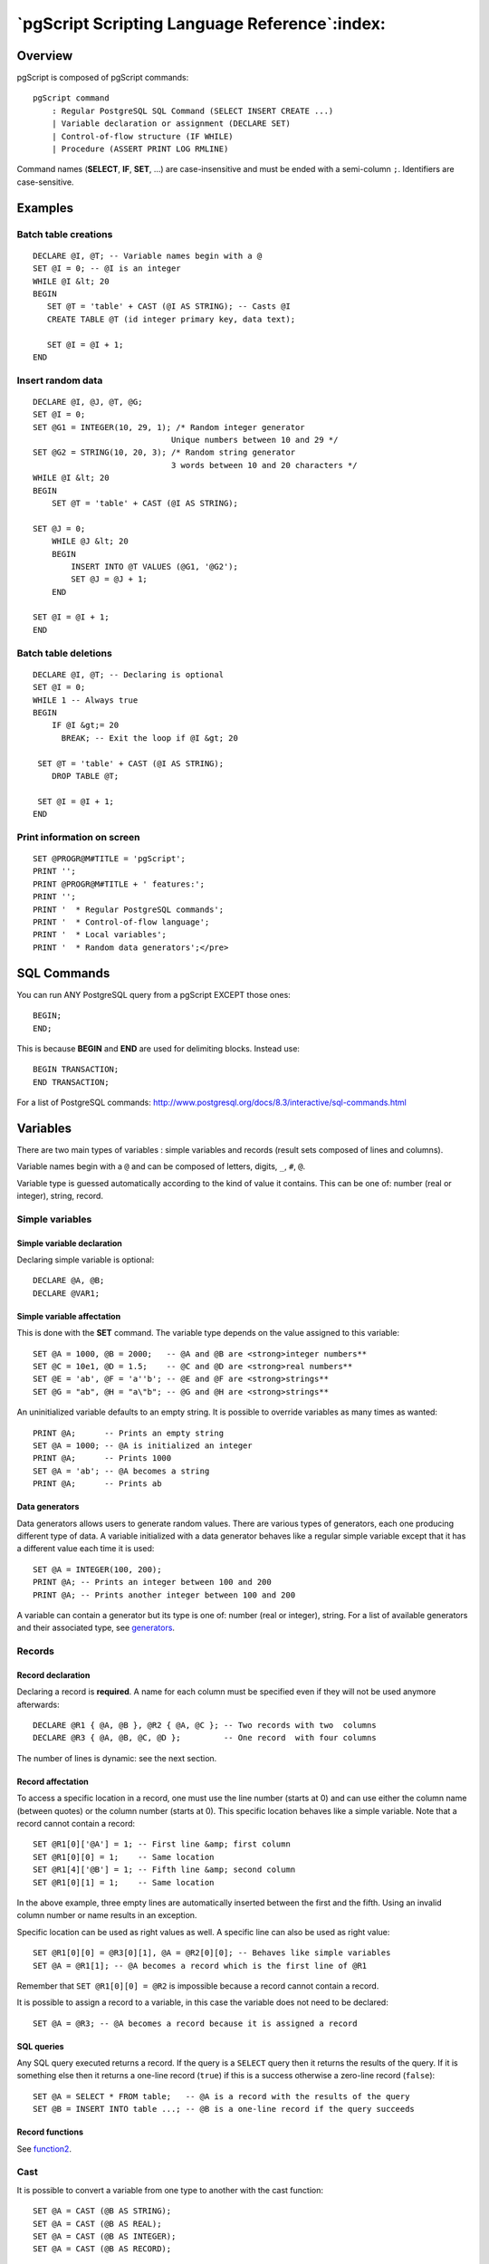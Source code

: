 .. _pgscript:


**********************************************
`pgScript Scripting Language Reference`:index:
**********************************************


.. _pgscript-overview:

Overview
========

pgScript is composed of pgScript commands::

   pgScript command
       : Regular PostgreSQL SQL Command (SELECT INSERT CREATE ...)
       | Variable declaration or assignment (DECLARE SET)
       | Control-of-flow structure (IF WHILE)
       | Procedure (ASSERT PRINT LOG RMLINE)

Command names (**SELECT**, **IF**, **SET**, ...) are case-insensitive
and must be ended with a semi-column ``;``. Identifiers are case-sensitive.

.. _examples:

Examples
========

.. _example1:

Batch table creations
---------------------

::

   DECLARE @I, @T; -- Variable names begin with a @
   SET @I = 0; -- @I is an integer
   WHILE @I &lt; 20
   BEGIN
      SET @T = 'table' + CAST (@I AS STRING); -- Casts @I
      CREATE TABLE @T (id integer primary key, data text);
      
      SET @I = @I + 1;
   END

.. _example2:

Insert random data
------------------

::

   DECLARE @I, @J, @T, @G;
   SET @I = 0;
   SET @G1 = INTEGER(10, 29, 1); /* Random integer generator
                                Unique numbers between 10 and 29 */
   SET @G2 = STRING(10, 20, 3); /* Random string generator
                                3 words between 10 and 20 characters */
   WHILE @I &lt; 20
   BEGIN
       SET @T = 'table' + CAST (@I AS STRING);
   
   SET @J = 0;
       WHILE @J &lt; 20
       BEGIN
           INSERT INTO @T VALUES (@G1, '@G2');
           SET @J = @J + 1;
       END
   
   SET @I = @I + 1;
   END

.. _example3:

Batch table deletions
---------------------

::

   DECLARE @I, @T; -- Declaring is optional
   SET @I = 0;
   WHILE 1 -- Always true
   BEGIN
       IF @I &gt;= 20
         BREAK; -- Exit the loop if @I &gt; 20
    
    SET @T = 'table' + CAST (@I AS STRING);
       DROP TABLE @T;
   
    SET @I = @I + 1;
   END

.. _example4:

Print information on screen
---------------------------

::

   SET @PROGR@M#TITLE = 'pgScript';
   PRINT '';
   PRINT @PROGR@M#TITLE + ' features:';
   PRINT '';
   PRINT '  * Regular PostgreSQL commands';
   PRINT '  * Control-of-flow language';
   PRINT '  * Local variables';
   PRINT '  * Random data generators';</pre>

.. _commands:

SQL Commands
============

You can run ANY PostgreSQL query from a pgScript EXCEPT those ones::

   BEGIN;
   END;

This is because **BEGIN** and **END** are used for delimiting blocks.
Instead use::

   BEGIN TRANSACTION;
   END TRANSACTION;

For a list of PostgreSQL commands: `http://www.postgresql.org/docs/8.3/interactive/sql-commands.html <http://www.postgresql.org/docs/8.3/interactive/sql-commands.html>`_

.. _variables:

Variables
=========

There are two main types of variables : simple variables and records
(result sets composed of lines and columns).

Variable names begin with a ``@`` and can be composed of
letters, digits, ``_``, ``#``, ``@``.

Variable type is guessed automatically according to the kind of value it
contains. This can be one of: number (real or integer), string, record.

.. _variable1:

Simple variables
----------------

Simple variable declaration
***************************

Declaring simple variable is optional::

   DECLARE @A, @B;
   DECLARE @VAR1;

Simple variable affectation
***************************

This is done with the **SET** command. The variable type depends on the
value assigned to this variable::

   SET @A = 1000, @B = 2000;   -- @A and @B are <strong>integer numbers**
   SET @C = 10e1, @D = 1.5;    -- @C and @D are <strong>real numbers**
   SET @E = 'ab', @F = 'a''b'; -- @E and @F are <strong>strings**
   SET @G = "ab", @H = "a\"b"; -- @G and @H are <strong>strings**

An uninitialized variable defaults to an empty string. It is possible to
override variables as many times as wanted::

   PRINT @A;      -- Prints an empty string
   SET @A = 1000; -- @A is initialized an integer
   PRINT @A;      -- Prints 1000
   SET @A = 'ab'; -- @A becomes a string
   PRINT @A;      -- Prints ab

Data generators
***************

Data generators allows users to generate random values. There are
various types of generators, each one producing different type of data.
A variable initialized with a data generator behaves like a regular
simple variable except that it has a different value each time it is
used::

   SET @A = INTEGER(100, 200);
   PRINT @A; -- Prints an integer between 100 and 200
   PRINT @A; -- Prints another integer between 100 and 200

A variable can contain a generator but its type is one of: number (real
or integer), string. For a list of available generators and their
associated type, see `generators`_.

.. _variable2:

Records
-------

Record declaration
******************

Declaring a record is **required**. A name for each column must be
specified even if they will not be used anymore afterwards::

   DECLARE @R1 { @A, @B }, @R2 { @A, @C }; -- Two records with two  columns
   DECLARE @R3 { @A, @B, @C, @D };         -- One record  with four columns

The number of lines is dynamic: see the next section.

Record affectation
******************

To access a specific location in a record, one must use the line number
(starts at 0) and can use either the column name (between quotes) or the
column number (starts at 0). This specific location behaves like a
simple variable. Note that a record cannot contain a record::

   SET @R1[0]['@A'] = 1; -- First line &amp; first column
   SET @R1[0][0] = 1;    -- Same location
   SET @R1[4]['@B'] = 1; -- Fifth line &amp; second column
   SET @R1[0][1] = 1;    -- Same location

In the above example, three empty lines are automatically inserted
between the first and the fifth. Using an invalid column number or name
results in an exception.

Specific location can be used as right values as well. A specific line
can also be used as right value::

   SET @R1[0][0] = @R3[0][1], @A = @R2[0][0]; -- Behaves like simple variables
   SET @A = @R1[1]; -- @A becomes a record which is the first line of @R1

Remember that ``SET @R1[0][0] = @R2`` is impossible because a record
cannot contain a record.

It is possible to assign a record to a variable, in this case the
variable does not need to be declared::

   SET @A = @R3; -- @A becomes a record because it is assigned a record

SQL queries
***********

Any SQL query executed returns a record. If the query is a ``SELECT``
query then it returns the results of the query. If it is something else
then it returns a one-line record (``true``) if this is a success
otherwise a zero-line record (``false``)::

   SET @A = SELECT * FROM table;   -- @A is a record with the results of the query
   SET @B = INSERT INTO table ...; -- @B is a one-line record if the query succeeds

Record functions
****************

See `function2`_.

.. _variable3:

Cast
----

It is possible to convert a variable from one type to another with the
cast function::

   SET @A = CAST (@B AS STRING);
   SET @A = CAST (@B AS REAL);
   SET @A = CAST (@B AS INTEGER);
   SET @A = CAST (@B AS RECORD);

When a record is converted to a string, it is converted to its flat
representation. When converted to a number, the record is first converted
to a string and then to a number (see string conversion for more
details).

When a number is converted to a string, it is converted to its string
representation. When converted to a record, it is converted to a
one-line-one-column record whose value is the number.

When a string is converted to a number, if the string represents a
number then this number is returned else an exception is thrown. When
converted to a record, either the program can find a **record pattern**
in the string or it converts it to a one-line-one-column record whose
value is the string. A record pattern is::

   SET @B = '(1, "abc", "ab\\"")(1, "abc", "ab\\"")'; -- @B is a string
   SET @B = CAST (@B AS RECORD); @B becomes a two-line-three-column record

Remember a string is surrounded by simple quotes. Strings composing a
record must be surrounded by double quotes which are escaped with ``\\``
(we double the slash because it is already a special character for the
enclosing simple quotes).

.. _variable4:

Operations
----------

Operations can only be performed between operands of the same type. Cast
values in order to conform to this criterion.

Comparisons result in a number which is 0 or 1.

Strings
*******

Comparisons: ``= <> > < <= >= AND OR``

Concatenation: ``+``

::

   SET @B = @A + 'abcdef'; -- @A must be a string and @B will be a string

Boolean value: non-empty string is ``true``, empty string is ``false``

Inverse boolean value: ``NOT``

Case-insensitive comparison: ``~=``

Numbers
*******

Comparisons: ``= <> > < <= >= AND OR``

Arithmetic: ``+ - * / %``

::

   SET @A = CAST ('10' AS INTEGER) + 5; -- '10' string is converted to a number

Boolean value: 0 is ``false``, anything else is ``true``

Inverse boolean value: ``NOT`` (note that ``NOT NOT 10 = 1``)

An arithmetic operation involving at least one real number gives a real
number as a result::

   SET @A = 10 / 4.; -- 4. is a real so real division: @A = 2.5
   SET @A = 10 / 4;  -- 4 is an integer so integer division: @A = 2

Records
*******

Comparisons: ``= <> > < <= >= AND OR``

Boolean value: zero-line record is ``false``, anything else is ``true``

Inverse boolean value: ``NOT``

Comparisons for records are about inclusion and exclusion. Order of
lines does not matter. ``<=`` means that each row in the left operand
has a match in the right operand. ``>=`` means the opposite. ``=`` means
that ``<=`` and ``>=`` are both true at the same time...

Comparisons are performed on strings: even if a record contains numbers
like ``10`` and ``1e1`` we will have ``'10' <> '1e1'``.

.. _control:

Control-of-flow structures
==========================

.. _control1:

Conditional structure
---------------------

::

   IF condition
   BEGIN
       pgScript commands
   END
   ELSE
   BEGIN
       pgScript commands
   END

pgScript commands are optional. **BEGIN** and **END** keywords are
optional if there is only one pgScript command.

.. _control2:

Loop structure
--------------

::

   WHILE condition
   BEGIN
       pgScript commands
   END

pgScript commands are optional. **BEGIN** and **END** keywords are
optional if there is only one pgScript command.

**BREAK** ends the enclosing **WHILE** loop, while **CONTINUE** causes
the next iteration of the loop to execute. **RETURN** behaves like
**BREAK**::

   WHILE condition1
   BEGIN
       IF condition2
       BEGIN
           BREAK;
       END
   END

.. _control3:

Conditions
----------

Conditions are in fact results of operations. For example the string
comparison ``'ab' = 'ac'`` will result in a number which is ``false``
(the equality is not true)::

   IF 'ab' ~= 'AB' -- Case-insensitive comparison which result in 1 (true) which is true
   BEGIN
       -- This happens
   END
   
   IF 0 -- false
   BEGIN
       -- This does **not** happen
   END
   ELSE
   BEGIN
       -- This happens 
   END
   
   WHILE 1
   BEGIN
       -- Infinite loop: use BREAK for exiting
   END

It is possible to the result of a SQL SELECT query directly as a
condition. The query needs to be surrounded by parenthesis::

   IF (SELECT 1 FROM table)
   BEGIN
       -- This means that table exists otherwise the condition would be false
   END

.. _functions:

Additional functions and procedures
===================================

.. _function1:

Procedures
----------

Procedures do not return a result. They must be used alone on a line and
cannot be assigned to a variable.

Print
*****

Prints an expression on the screen::

   PRINT 'The value of @A is' + CAST (@A AS STRING);

Assert
******

Throws an exception if the expression evaluated is false::

   ASSERT 5 &gt; 3 AND 'a' = 'a';

Remove line
***********

Removes the specified line of a record::

   RMLINE(@R[1]); -- Removes @R second line

.. _function2:

Functions
---------

Functions do return a result. Their return value can be assigned to a
variable, like the ``CAST`` operation.

Trim
****

Removes extra spaces surrounding a string::

   SET @A = TRIM(' a '); -- @A = 'a'</pre>

Lines
*****

Gives the number of lines in a record::

   IF LINES(@R) &gt; 0
   BEGIN
       -- Process
   END

Columns
*******

Gives the number of columns in a record::

   IF COLUMNS(@R) &gt; 0
   BEGIN
       -- Process
   END

.. _generators:

Random data generators
======================

.. _generator1:

Overview of the generators
--------------------------

One can assign a variable (**SET**) with a random data generators. This
means each time the variable will be used it will have a different
value.

However the variable is still used as usual::

   SET @G = STRING(10, 20, 2);
   SET @A = @G; -- @A will hold a random string
   SET @B = @G; -- @B will hold another random string
   PRINT @G,    -- This will print another third random string

.. _generator2:

Sequence and seeding
--------------------

Common parameters for data generators are *sequence* and *seed*.

*sequence* means that a sequence of values is generated in a random
order, in other words each value appears only once before the sequence
starts again: this is useful for columns with a ``UNIQUE`` constraint.
For example, this generator::

   SET @G = INTEGER(10, 15, 1); -- 1 means generate a sequence

It can generate such values::

   14 12 10 13 11 15 14 12 10 13 11

Where each number appears once before the sequence starts repeating.

*sequence* parameter must be an integer: if it is 0 then no sequence is
generated (default) and if something other than 0 then generate a
sequence.

*seed* is an integer value for initializing a generator: two generators
with the same parameters and the same seed will generate **exactly** the
same values.

*seed* must be an integer: it is used directly to initialize the random
data generator.

.. _generator3:

Data generators
---------------

Optional parameters are put into brackets::

   Generator
    : INTEGER ( min, max, [sequence], [seed] );
    | REAL ( min, max, precision, [sequence], [seed] );
    | DATE ( min, max, [sequence], [seed] );
    | TIME ( min, max, [sequence], [seed] );
    | DATETIME ( min, max, [sequence], [seed] );
    | STRING ( min, max, [nb], [seed] );
    | REGEX ( regex, [seed] );
    | FILE ( path, [sequence], [seed], [encoding] );
    | REFERENCE ( table, column, [sequence], [seed] );

Integer numbers
***************

::

   INTEGER ( min, max, [sequence], [seed] );
   INTEGER ( -10, 10, 1, 123456 );

``min`` is an integer, ``max`` is an integer, ``sequence`` is an integer
and ``seed`` is an integer.

Real numbers
************

::

   REAL ( min, max, precision, [sequence], [seed] );
   REAL ( 1.5, 1.8, 2, 1 );

``min`` is a number, ``max`` is a number, ``precision`` is an integer
that indicates the number of decimals (should be less than 30),
``sequence`` is an integer and ``seed`` is an integer.

Dates
*****

::

   DATE ( min, max, [sequence], [seed] );
   DATE ( '2008-05-01', '2008-05-05', 0 );

``min`` is a string representing a date, ``max`` is a string representing
a date, ``sequence`` is an integer and ``seed`` is an integer.

Times
*****

::

   TIME ( min, max, [sequence], [seed] );
   TIME ( '00:30:00', '00:30:15', 0 );

``min`` is a string representing a time, ``max`` is a string representing
a time, ``sequence`` is an integer and ``seed`` is an integer.

Timestamps (date/times)
***********************

::

   DATETIME ( min, max, [sequence], [seed] );
   DATETIME ( '2008-05-01 14:00:00', '2008-05-05 15:00:00', 1 );

``min`` is a string representing a timestamp, ``max`` is a string
representing a timestamp, ``sequence`` is an integer and ``seed`` is an
integer.

Strings
*******

::

   STRING ( min, max, [nb], [seed] );
   STRING ( 10, 20, 5 );

``min`` is an integer representing the minimum length of a word, ``max``
is an integer representing the maximum length of a word, ``nb`` is an
integer representing the number of words (default: ``1``) and ``seed``
is an integer.

In the above example we generate 5 words (separated with a space) whose
size is between 10 and 20 characters.

Strings from regular expressions
********************************

::

   REGEX ( regex, [seed] );
   REGEX ( '[a-z]{1,3}@[0-9]{3}' );

``regex`` is a string representing a simplified regular expressions and
``seed`` is an integer.

Simplified regular expressions are composed of:

* Sets of possible characters like ``[a-z_.]`` for characters between
  ``a`` and ``z`` + ``_`` and ``.``
* Single characters

It is possible to specify the minimum and maximum length of the
preceding set or single character:

* ``{min, max}`` like ``{1,3}`` which stands for length between ``1``
  and ``3``
* ``{min}`` like ``{3}`` which stands for length of ``3``
* Default (when nothing is specified) is length of ``1``

Note: be careful with spaces because ``'a {3}'`` means one ``a`` followed
by three spaces because the ``3`` is about the last character or set of
characters which is a space in this example.

If you need to use ``[`` ``]`` ``\`` ``{`` or ``}``, they must be escaped
because they are special characters. Remember to use **double
backslash**: ``'\\[{3}'`` for three ``[``.

Strings from dictionary files
*****************************

::

   FILE ( path, [sequence], [seed], [encoding] );
   FILE ( 'file.txt', 0, 54321, 'utf-8' );

``path`` is a string representing the path to a text file, ``sequence``
is an integer, ``seed`` is an integer and ``encoding`` is a string
representing the file character set (default is system encoding).

This generates a random integer between 1 and the number of lines in the
file and then returns that line. If the file does not exist then an
exception is thrown.

``encoding`` supports the most known encoding like utf-8, utf-16le,
utf-16be, iso-8859-1, ...

Reference to another field
**************************

::

   REFERENCE ( table, column, [sequence], [seed] );
   REFERENCE ( 'tab', 'col', 1 );

``table`` is a string representing a table, ``column`` is a string
representing a column of the table, ``sequence`` is an integer and
``seed`` is an integer.

This is useful for generating data to put into foreign-key-constrained
columns.
